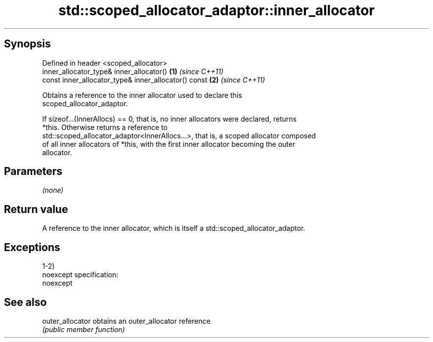.TH std::scoped_allocator_adaptor::inner_allocator 3 "Jun 28 2014" "2.0 | http://cppreference.com" "C++ Standard Libary"
.SH Synopsis
   Defined in header <scoped_allocator>
   inner_allocator_type& inner_allocator()             \fB(1)\fP \fI(since C++11)\fP
   const inner_allocator_type& inner_allocator() const \fB(2)\fP \fI(since C++11)\fP

   Obtains a reference to the inner allocator used to declare this
   scoped_allocator_adaptor.

   If sizeof...(InnerAllocs) == 0, that is, no inner allocators were declared, returns
   *this. Otherwise returns a reference to
   std::scoped_allocator_adaptor<InnerAllocs...>, that is, a scoped allocator composed
   of all inner allocators of *this, with the first inner allocator becoming the outer
   allocator.

.SH Parameters

   \fI(none)\fP

.SH Return value

   A reference to the inner allocator, which is itself a std::scoped_allocator_adaptor.

.SH Exceptions

   1-2)
   noexcept specification:  
   noexcept
     

.SH See also

   outer_allocator obtains an outer_allocator reference
                   \fI(public member function)\fP 
